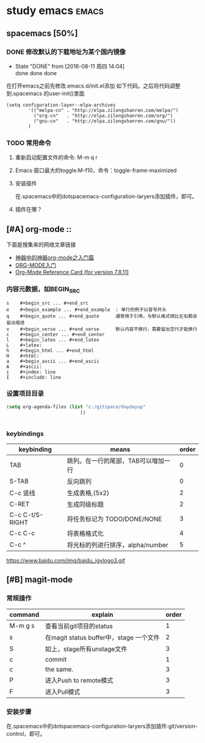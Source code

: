 #+TITLE :learn spacemacs
#+FILETAGS :test:study:emacs:
#+SEQ_TODO: REPORT(r) BUG(b) | FIXED(f)
#+SEQ_TODO: TODO(!T) | DONE(D@) CANCELED(C@/!)
* study emacs                                                         :emacs:
** spacemacs [50%] 

*** DONE 修改默认的下载地址为某个国内镜像
    CLOSED: [2016-08-11 周四 14:04]
    - State "DONE"       from              [2016-08-11 周四 14:04] \\
      done done done
在打开emacs之前先修改.emacs.d/init.el添加 如下代码。之后将代码调整到.spacemacs 的user-init()里面
 #+BEGIN_SRC emacs-elisp
 (setq configuration-layer--elpa-archives
         '(("melpa-cn" . "http://elpa.zilongshanren.com/melpa/")
           ("org-cn"   . "http://elpa.zilongshanren.com/org/")
           ("gnu-cn"   . "http://elpa.zilongshanren.com/gnu/"))
         )
 #+END_SRC

*** TODO 常用命令

**** 重新启动配置文件的命令: M-m q r
**** Emacs·窗口最大的toggle:M-f10，命令：toggle-frame-maximized
**** 安装插件
在.spacemacs中的dotspacemacs-configuration-laryers添加插件，即可。
**** 插件在哪？

** [#A] org-mode :: 
下面是搜集来的网络文章链接
- [[http://www.cnblogs.com/qlwy/archive/2012/06/15/2551034.html][神器中的神器org-mode之入门篇]]
- [[http://www.cnblogs.com/qlwy/archive/2012/06/15/2551034][ORG-MODE入门]]
- [[http://orgmode.org/orgcard.txt][Org-Mode Reference Card (for version 7.8.11)]]

*** 内容元数据，如BEGIN_SRC
#+BEGIN_SRC 
s    #+begin_src ... #+end_src 
e    #+begin_example ... #+end_example  : 单行的例子以冒号开头
q    #+begin_quote ... #+end_quote      通常用于引用，与默认格式相比左右都会留出缩进
v    #+begin_verse ... #+end_verse      默认内容不换行，需要留出空行才能换行
c    #+begin_center ... #+end_center 
l    #+begin_latex ... #+end_latex 
L    #+latex: 
h    #+begin_html ... #+end_html 
H    #+html: 
a    #+begin_ascii ... #+end_ascii 
A    #+ascii: 
i    #+index: line 
I    #+include: line
#+END_SRC

*** 设置项目目录
#+BEGIN_SRC emacs-lisp
(setq org-agenda-files (list "c:/gitspace/daydayup"
                           ))


#+END_SRC
*** keybindings
| keybinding      | means                               | order |
|-----------------+-------------------------------------+-------|
| TAB             | 跳列。在一行的尾部，TAB可以增加一行 |     0 |
| S-TAB           | 反向跳列                            |     0 |
| C-c 竖线        | 生成表格,(5x2)                      |     2 |
| C-RET           | 生成同级标题                        |     2 |
| C-c C-t/S-RIGHT | 将任务标记为 TODO/DONE/NONE         |     3 |
| C-c C-c         | 将表格格式化                        |     4 |
| C-c ^           | 将光标的列进行排序，alpha/number    |     5 |

https://www.baidu.com/img/baidu_jgylogo3.gif
** [#B] magit-mode
*** 常规操作
| command | explain                                 | order |
|---------+-----------------------------------------+-------|
| M-m g s | 查看当前git项目的status                 |     1 |
| s       | 在magit status buffer中，stage 一个文件 |     2 |
| S       | 如上，stage所有unstage文件              |     3 |
| c       | commit                                  |     1 |
| c       | the same.                               |     3 |
| P       | 进入Push to remote模式                  |     3 |
| F       | 进入Pull模式                            |     3 |
*** 安装步骤
    在.spacemacs中的dotspacemacs-configuration-laryers添加插件:git/version-control，即可。
